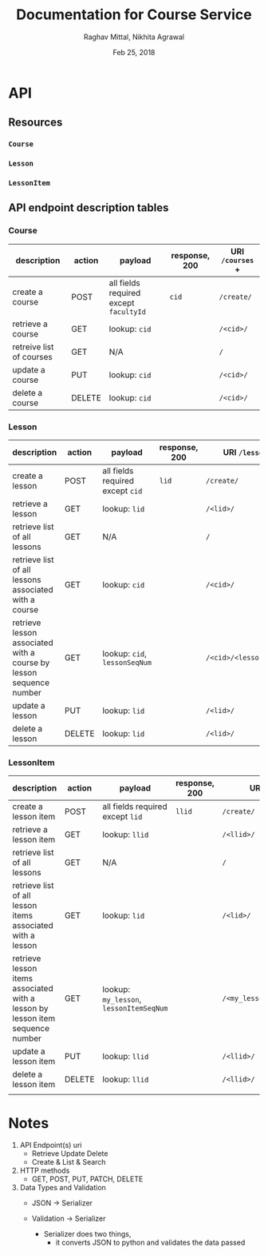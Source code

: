 #+AUTHOR: Raghav Mittal, Nikhita Agrawal
#+DATE: Feb 25, 2018
#+TITLE: Documentation for Course Service

* API
** Resources
*** =Course=
*** =Lesson=
*** =LessonItem=
** API endpoint description tables
*** Course
| description              | action | payload                                | response, 200 | URI =/courses= + |
|--------------------------+--------+----------------------------------------+---------------+------------------|
| create a course          | POST   | all fields required except =facultyId= | =cid=         | =/create/=       |
| retrieve a course        | GET    | lookup: =cid=                          |               | =/<cid>/=        |
| retreive list of courses | GET    | N/A                                    |               | =/=              |
| update a course          | PUT    | lookup: =cid=                          |               | =/<cid>/=        |
| delete a course          | DELETE | lookup: =cid=                          |               | =/<cid>/=        |

*** Lesson
| description                                                        | action | payload                          | response, 200 | URI =/lessons= +         |
|--------------------------------------------------------------------+--------+----------------------------------+---------------+--------------------------|
| create a lesson                                                    | POST   | all fields required except =cid= | =lid=         | =/create/=               |
| retrieve a lesson                                                  | GET    | lookup: =lid=                    |               | =/<lid>/=                |
| retrieve list of all lessons                                       | GET    | N/A                              |               | =/=                      |
| retrieve list of all lessons associated with a course              | GET    | lookup: =cid=                    |               | =/<cid>/=                |
| retrieve lesson associated with a course by lesson sequence number | GET    | lookup: =cid=, =lessonSeqNum=    |               | =/<cid>/<lessonSeqNum>/= |
| update a lesson                                                    | PUT    | lookup: =lid=                    |               | =/<lid>/=                |
| delete a lesson                                                    | DELETE | lookup: =lid=                    |               | =/<lid>/=                |

*** LessonItem
| description                                                                   | action | payload                                 | response, 200 | URI =/lessonsitems= +              |
|-------------------------------------------------------------------------------+--------+-----------------------------------------+---------------+------------------------------------|
| create a lesson item                                                          | POST   | all fields required except =lid=        | =llid=        | =/create/=                         |
| retrieve a lesson item                                                        | GET    | lookup: =llid=                          |               | =/<llid>/=                         |
| retrieve list of all lessons                                                  | GET    | N/A                                     |               | =/=                                |
| retrieve list of all lesson items associated with a lesson                    | GET    | lookup: =lid=                           |               | =/<lid>/=                          |
| retrieve lesson items associated with a lesson by lesson item sequence number | GET    | lookup: =my_lesson=, =lessonItemSeqNum= |               | =/<my_lesson>/<lessonItemSeqNum>/= |
| update a lesson item                                                          | PUT    | lookup: =llid=                          |               | =/<llid>/=                         |
| delete a lesson item                                                          | DELETE | lookup: =llid=                          |               | =/<llid>/=                         |
|                                                                               |        |                                         |               |                                    |

* Notes
1. API Endpoint(s) uri
   - Retrieve Update Delete 
   - Create & List & Search

2. HTTP methods
   - GET, POST, PUT, PATCH, DELETE

3. Data Types and Validation
   - JSON -> Serializer
   - Validation -> Serializer

     - Serializer does two things, 
       - it converts JSON to python and validates the data passed
	 
